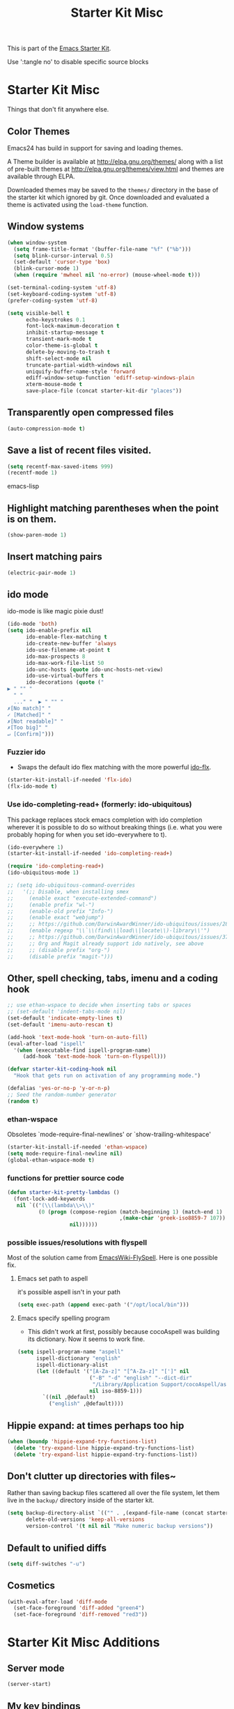 #+TITLE: Starter Kit Misc
#+OPTIONS: toc:nil num:nil ^:nil

This is part of the [[file:starter-kit.org][Emacs Starter Kit]].

Use ':tangle no' to disable specific source blocks

* Starter Kit Misc
Things that don't fit anywhere else.

** Color Themes
Emacs24 has build in support for saving and loading themes.

A Theme builder is available at http://elpa.gnu.org/themes/ along with
a list of pre-built themes at http://elpa.gnu.org/themes/view.html and
themes are available through ELPA.

Downloaded themes may be saved to the =themes/= directory in the base
of the starter kit which ignored by git.  Once downloaded and
evaluated a theme is activated using the =load-theme= function.

** Window systems
#+srcname: starter-kit-window-view-stuff
#+begin_src emacs-lisp 
  (when window-system
    (setq frame-title-format '(buffer-file-name "%f" ("%b")))
    (setq blink-cursor-interval 0.5)
    (set-default 'cursor-type 'box)
    (blink-cursor-mode 1)
    (when (require 'mwheel nil 'no-error) (mouse-wheel-mode t)))
  
  (set-terminal-coding-system 'utf-8)
  (set-keyboard-coding-system 'utf-8)
  (prefer-coding-system 'utf-8)
  
  (setq visible-bell t
        echo-keystrokes 0.1
        font-lock-maximum-decoration t
        inhibit-startup-message t
        transient-mark-mode t
        color-theme-is-global t
        delete-by-moving-to-trash t
        shift-select-mode nil
        truncate-partial-width-windows nil
        uniquify-buffer-name-style 'forward
        ediff-window-setup-function 'ediff-setup-windows-plain
        xterm-mouse-mode t
        save-place-file (concat starter-kit-dir "places"))
#+end_src

** Transparently open compressed files
#+begin_src emacs-lisp
(auto-compression-mode t)
#+end_src

** Save a list of recent files visited.
#+begin_src emacs-lisp 
(setq recentf-max-saved-items 999)
(recentf-mode 1)
#+end_src emacs-lisp

** Highlight matching parentheses when the point is on them.
#+srcname: starter-kit-match-parens
#+begin_src emacs-lisp 
(show-paren-mode 1)
#+end_src

** Insert matching pairs
#+begin_src emacs-lisp 
(electric-pair-mode 1)
#+end_src

** ido mode
ido-mode is like magic pixie dust!
#+srcname: starter-kit-loves-ido-mode
#+begin_src emacs-lisp 
  (ido-mode 'both)
  (setq ido-enable-prefix nil
        ido-enable-flex-matching t
        ido-create-new-buffer 'always
        ido-use-filename-at-point t
        ido-max-prospects 8
        ido-max-work-file-list 50
        ido-unc-hosts (quote ido-unc-hosts-net-view)
        ido-use-virtual-buffers t
        ido-decorations (quote ("
  ▶ " "" "
    " "
    ..." "  ▶ " "" "
  ✗[No match]" "
  ✓ [Matched]" "
  ✗[Not readable]" "
  ✗[Too big]" "
  ↵ [Confirm]")))
#+end_src

*** Fuzzier ido
- Swaps the default ido flex matching with the more powerful [[https://github.com/lewang/flx][ido-flx]].
#+srcname: starter-kit-flx-ido
#+begin_src emacs-lisp
  (starter-kit-install-if-needed 'flx-ido)
  (flx-ido-mode t)
#+end_src

*** Use ido-completing-read+ (formerly: ido-ubiquitous)
This package replaces stock emacs completion with ido completion
wherever it is possible to do so without breaking things (i.e. what
you were probably hoping for when you set ido-everywhere to t).

#+srcname: starter-kit-ido-completing-read+
#+begin_src emacs-lisp
  (ido-everywhere 1)
  (starter-kit-install-if-needed 'ido-completing-read+)

  (require 'ido-completing-read+)
  (ido-ubiquitous-mode 1)

  ;; (setq ido-ubiquitous-command-overrides
  ;;   '(;; Disable, when installing smex
  ;;     (enable exact "execute-extended-command")
  ;;     (enable prefix "wl-")
  ;;     (enable-old prefix "Info-")
  ;;     (enable exact "webjump")
  ;;     ;; https://github.com/DarwinAwardWinner/ido-ubiquitous/issues/28
  ;;     (enable regexp "\\`\\(find\\|load\\|locate\\)-library\\'")
  ;;     ;; https://github.com/DarwinAwardWinner/ido-ubiquitous/issues/37
  ;;     ;; Org and Magit already support ido natively, see above
  ;;     ;; (disable prefix "org-")
  ;;     (disable prefix "magit-")))
#+end_src


** Other, spell checking, tabs, imenu and a coding hook
#+begin_src emacs-lisp 
  ;; use ethan-wspace to decide when inserting tabs or spaces
  ;; (set-default 'indent-tabs-mode nil)
  (set-default 'indicate-empty-lines t)
  (set-default 'imenu-auto-rescan t)

  (add-hook 'text-mode-hook 'turn-on-auto-fill)
  (eval-after-load "ispell"
    '(when (executable-find ispell-program-name)
       (add-hook 'text-mode-hook 'turn-on-flyspell)))

  (defvar starter-kit-coding-hook nil
    "Hook that gets run on activation of any programming mode.")

  (defalias 'yes-or-no-p 'y-or-n-p)
  ;; Seed the random-number generator
  (random t)
#+end_src

*** ethan-wspace
Obsoletes `mode-require-final-newlines' or `show-trailing-whitespace'

#+BEGIN_SRC emacs-lisp :tangle no
  (starter-kit-install-if-needed 'ethan-wspace)
  (setq mode-require-final-newline nil)
  (global-ethan-wspace-mode t)
#+END_SRC

*** functions for prettier source code
#+begin_src emacs-lisp
(defun starter-kit-pretty-lambdas ()
  (font-lock-add-keywords
   nil `(("(\\(lambda\\>\\)"
          (0 (progn (compose-region (match-beginning 1) (match-end 1)
                                    ,(make-char 'greek-iso8859-7 107))
                    nil))))))
#+end_src

*** possible issues/resolutions with flyspell
Most of the solution came from [[http://www.emacswiki.org/emacs/FlySpell][EmacsWiki-FlySpell]].  Here is one
possible fix.

**** Emacs set path to aspell
it's possible aspell isn't in your path
#+begin_src emacs-lisp :tangle no
   (setq exec-path (append exec-path '("/opt/local/bin")))
#+end_src

**** Emacs specify spelling program
- This didn't work at first, possibly because cocoAspell was
  building its dictionary.  Now it seems to work fine.
#+begin_src emacs-lisp :tangle no
  (setq ispell-program-name "aspell"
        ispell-dictionary "english"
        ispell-dictionary-alist
        (let ((default '("[A-Za-z]" "[^A-Za-z]" "[']" nil
                         ("-B" "-d" "english" "--dict-dir"
                          "/Library/Application Support/cocoAspell/aspell6-en-6.0-0")
                         nil iso-8859-1)))
          `((nil ,@default)
            ("english" ,@default))))
#+end_src

** Hippie expand: at times perhaps too hip
#+begin_src emacs-lisp
  (when (boundp 'hippie-expand-try-functions-list)
    (delete 'try-expand-line hippie-expand-try-functions-list)
    (delete 'try-expand-list hippie-expand-try-functions-list))
#+end_src

** Don't clutter up directories with files~
Rather than saving backup files scattered all over the file system,
let them live in the =backup/= directory inside of the starter kit.
#+begin_src emacs-lisp
(setq backup-directory-alist `(("" . ,(expand-file-name (concat starter-kit-dir "backup"))))
      delete-old-versions 'keep-all-versions
      version-control '(t nil nil "Make numeric backup versions"))
#+end_src

** Default to unified diffs
#+begin_src emacs-lisp
(setq diff-switches "-u")
#+end_src

** Cosmetics
#+begin_src emacs-lisp
  (with-eval-after-load 'diff-mode
    (set-face-foreground 'diff-added "green4")
    (set-face-foreground 'diff-removed "red3"))
#+end_src


* Starter Kit Misc Additions
** Server mode
#+BEGIN_SRC emacs-lisp
  (server-start)
#+END_SRC

** My key bindings
#+BEGIN_SRC emacs-lisp
  (defvar my/keys-minor-mode-map (make-keymap) "my/keys-mode keymap.")
    (define-minor-mode my/keys-minor-mode
      "A minor mode so that my key settings override any major modes." t " Keys"
      'my/keys-minor-mode-map)
    (defadvice load (after give-my-keybindings-priority)
      "Try to ensure that my keybindings always have priority."
      (if (not (eq (car (car minor-mode-map-alist)) 'my/keys-minor-mode))
          (let ((mykeys (assq 'my/keys-minor-mode minor-mode-map-alist)))
            (assq-delete-all 'my/keys-minor-mode minor-mode-map-alist)
            (add-to-list 'minor-mode-map-alist mykeys))))
  (ad-activate 'load)
  (my/keys-minor-mode t)
#+END_SRC
*** SuperCollider
#+BEGIN_SRC emacs-lisp
  (define-key my/keys-minor-mode-map (kbd "C-.") 'keyboard-escape-quit)
#+END_SRC

*** Atom Editor
#+BEGIN_SRC emacs-lisp
  (define-key my/keys-minor-mode-map (kbd "C-M-o") 'switch-to-next-buffer) ; was `split-line'
  (define-key my/keys-minor-mode-map (kbd "M-k")   'kill-this-buffer)
  (define-key my/keys-minor-mode-map (kbd "C-o")   'other-window) ; was `open-line'
  (define-key my/keys-minor-mode-map (kbd "C-S-o") (lambda () (interactive)
						     (let ((current-prefix-arg '(-1)))
						       (call-interactively 'other-window))))
  (define-key my/keys-minor-mode-map (kbd "C-M-d") 'kill-line)
  (define-key my/keys-minor-mode-map (kbd "C-z")   'undo)
  (define-key my/keys-minor-mode-map (kbd "M--")   'completion-at-point) ; "M-/" @ us-en-layout
#+END_SRC
*** Recenter-Top-Bottom
#+BEGIN_SRC emacs-lisp
  (define-key my/keys-minor-mode-map (kbd "M-j") 'recenter-top-bottom) ; was `comment-indent-new-line'
  (define-key my/keys-minor-mode-map (kbd "M-j") #'hydra-move/recenter-top-bottom)
#+END_SRC

*** Expand-region
#+BEGIN_SRC emacs-lisp
  (starter-kit-install-if-needed 'expand-region)
  (define-key my/keys-minor-mode-map (kbd "M-SPC")   'er/expand-region)  ;; was `mark-paragraph'
  (define-key my/keys-minor-mode-map (kbd "M-S-SPC") 'er/contract-region)
#+END_SRC

*** Multiple-cursors
#+BEGIN_SRC emacs-lisp
  (starter-kit-install-if-needed 'multiple-cursors)
  (load-library "multiple-cursors")
  (define-key my/keys-minor-mode-map (kbd "C-M-SPC") 'mc/mark-next-like-this) ; was `mark-sexp'
#+END_SRC

** Toggle  Useful Emacs Modes
#+BEGIN_SRC emacs-lisp
  (toggle-indicate-empty-lines)
#+END_SRC

*** Auto revert buffers when changed externally
#+BEGIN_SRC emacs-lisp
  (setq auto-revert-interval 0.5)
  (global-auto-revert-mode t)
#+END_SRC

*** Remember open buffers and place of point
#+BEGIN_SRC emacs-lisp
  (toggle-save-place-globally)
  (setq desktop-modes-not-to-save '(tags-table-mode dired-mode))
  (desktop-save-mode 1)
  (desktop-read)
#+END_SRC

*** Show battery info in mode-line
#+BEGIN_SRC emacs-lisp
  (setq battery-mode-line-format "%b%p%% %t")
  (display-battery-mode)
#+END_SRC

** Undo/Redo
Undo/redo history is a tree but manipulating this tree is a challenge. With
undo-tree you can press C-x u and view graphical representation of undo/redo
history. In undo-tree buffer press d to toggle diff and t to toggle timestamps,
q to quit and C-q to abort. See undo-tree-mode help for details or better
description of package using describe-package.

#+BEGIN_SRC emacs-lisp
  (starter-kit-install-if-needed 'undo-tree)
  (require 'undo-tree)
  (global-undo-tree-mode)
#+END_SRC

** popwin-mode
Use Popup windows for  help, browse-kill-ring

#+BEGIN_SRC emacs-lisp :tangle no
  (starter-kit-install-if-needed 'popwin)
  (require 'popwin)
  (popwin-mode 1)
  ;; Built-in modes
  (push '("*Completions*" :noselect t) popwin:special-display-config)
  (push '("*Messages*" :noselect t :height 30) popwin:special-display-config)
  (push '("*Apropos*" :noselect t :height 30) popwin:special-display-config)
  (push '(Custom-mode) popwin:special-display-config)
  (push '(Info-mode) popwin:special-display-config)
  (push '(Calendar-mode) popwin:special-display-config)
  (push '(help-mode) popwin:special-display-config)
  ;; browse-kill-ring
  (push "*Kill Ring*" popwin:special-display-config)
  ;; Magit
  ;; [[https://github.com/magit/transient/issues/34][Conflict between Magit transient commands and popwin]]
  (push '("*magit-commit*" :stick t) popwin:special-display-config)
  (push "*magit-diff*" popwin:special-display-config)
  (push "*magit-process*" popwin:special-display-config)
  (push "*magit-edit-log*" popwin:special-display-config)
#+END_SRC
